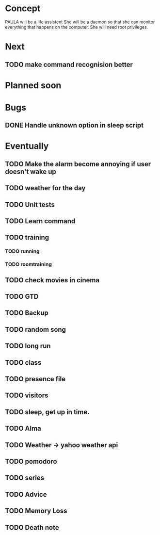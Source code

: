 
* Concept
  PAULA will be a life assistent
  She will be a daemon so that she can monitor everything that happens on the computer.
  She will need root privileges.

* Next
** TODO make command recognision better


* Planned soon

* Bugs
** DONE Handle unknown option in sleep script
   CLOSED: [2013-11-09 Sam 06:30]
   

* Eventually
** TODO Make the alarm become annoying if user doesn't wake up
** TODO weather for the day
** TODO Unit tests

** TODO Learn command
** TODO training
*** TODO running
*** TODO roomtraining
** TODO check movies in cinema
** TODO GTD
** TODO Backup
** TODO random song
** TODO long run
** TODO class
** TODO presence file
** TODO visitors
** TODO sleep, get up in time.
** TODO Alma
** TODO Weather -> yahoo weather api
** TODO pomodoro
** TODO series
** TODO Advice
** TODO Memory Loss
** TODO Death note
   
